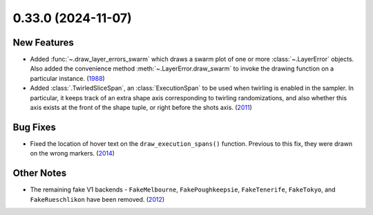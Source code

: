 0.33.0 (2024-11-07)
===================

New Features
------------

- Added :func:`~.draw_layer_errors_swarm` which draws a swarm plot of one or more
  :class:`~.LayerError` objects. Also added the convenience method
  :meth:`~.LayerError.draw_swarm` to invoke the drawing function on a particular instance. (`1988 <https://github.com/Qiskit/qiskit-ibm-runtime/pull/1988>`__)
- Added :class:`.TwirledSliceSpan`, an :class:`ExecutionSpan` to be used when 
  twirling is enabled in the sampler. In particular, it keeps track of an extra shape
  axis corresponding to twirling randomizations, and also whether this axis exists at
  the front of the shape tuple, or right before the shots axis. (`2011 <https://github.com/Qiskit/qiskit-ibm-runtime/pull/2011>`__)


Bug Fixes
---------

- Fixed the location of hover text on the ``draw_execution_spans()`` function. Previous to this fix,
  they were drawn on the wrong markers. (`2014 <https://github.com/Qiskit/qiskit-ibm-runtime/pull/2014>`__)


Other Notes
-----------

- The remaining fake V1 backends - ``FakeMelbourne``, ``FakePoughkeepsie``,
  ``FakeTenerife``, ``FakeTokyo``, and ``FakeRueschlikon`` have been removed. (`2012 <https://github.com/Qiskit/qiskit-ibm-runtime/pull/2012>`__)
